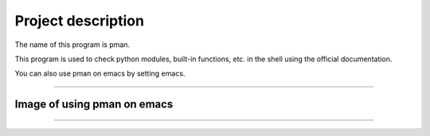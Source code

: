 ==================================
Project description
==================================

The name of this program is pman.

This program is used to check python modules, built-in functions,
etc. in the shell using the official documentation.

You can also use pman on emacs by setting emacs.

==================================                

-----------------------------------
Image of using pman on emacs
-----------------------------------
.. image:: ./pman.png                      
   :scale: 40%                                          
   :height: 100px                                       
   :width: 200px                                        
   :align: left
	   
-----------------------------------
